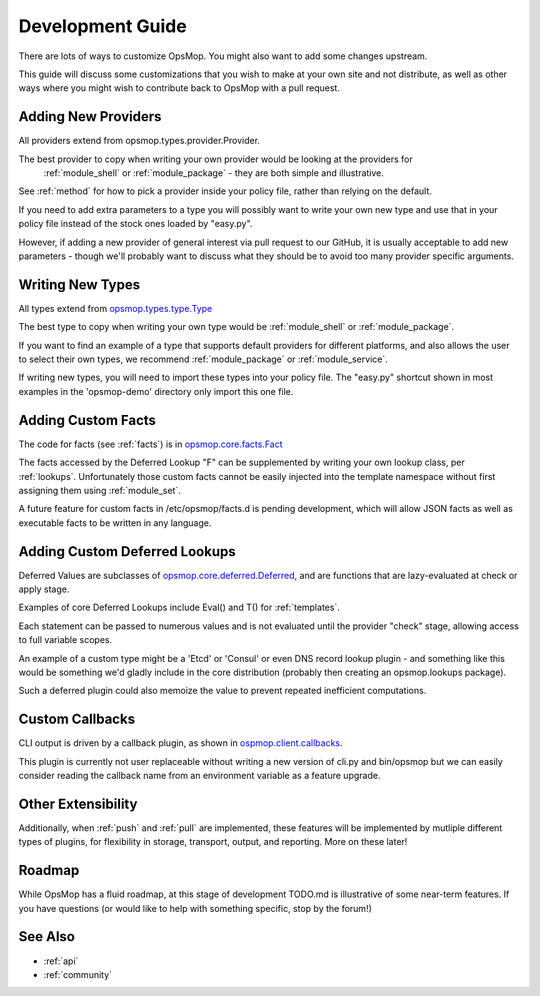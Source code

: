 .. _development:

Development Guide
-----------------

There are lots of ways to customize OpsMop.  You might also want to add some changes upstream.

This guide will discuss some customizations that you wish to make at your own site
and not distribute, as well as other ways where you might wish to contribute back to OpsMop with a pull request.

.. _new_providers:

Adding New Providers
====================

All providers extend from opsmop.types.provider.Provider.

The best provider to copy when writing your own provider would be looking at the providers for
 :ref:`module_shell` or :ref:`module_package` - they are both simple and illustrative.

See :ref:`method` for how to pick a provider inside  your policy file, rather than relying on the default.

If you need to add extra parameters to a type you will possibly want to write your own new type and use that in your policy
file instead of the stock ones loaded by "easy.py".

However, if adding a new provider of general interest via pull request to our GitHub, it is usually acceptable
to add new parameters - though we'll probably want to discuss what they should be to avoid too many provider
specific arguments.

.. _new_types:

Writing New Types
=================

All types extend from `opsmop.types.type.Type <https://github.com/vespene-io/opsmop/blob/master/opsmop/types/type.py>`_

The best type to copy when writing your own type would be :ref:`module_shell` or :ref:`module_package`.

If you want to find an example of a type that supports default providers for different platforms, and also allows the user to select
their own types, we recommend :ref:`module_package` or :ref:`module_service`.

If writing new types, you will need to import these types into your policy file. The "easy.py" shortcut shown in most examples in the 'opsmop-demo' directory
only import this one file.

.. _custom_facts:

Adding Custom Facts
===================

The code for facts (see :ref:`facts`) is in `opsmop.core.facts.Fact <https://github.com/vespene-io/opsmop/blob/master/opsmop/core/facts.py>`_

The facts accessed by the Deferred Lookup "F" can be supplemented by writing your own lookup class, per :ref:`lookups`. Unfortunately
those custom facts cannot be easily injected into the template namespace without first assigning them using :ref:`module_set`.

A future feature for custom facts in /etc/opsmop/facts.d is pending development, which will allow JSON facts as well as executable
facts to be written in any language.

.. _lookups:

Adding Custom Deferred Lookups
==============================

Deferred Values are subclasses of `opsmop.core.deferred.Deferred <https://github.com/vespene-io/opsmop/blob/master/opsmop/core/deferred.py>`_, and are functions that are lazy-evaluated at check or apply stage.

Examples of core Deferred Lookups include Eval() and T() for :ref:`templates`.

Each statement can be passed to numerous values and is not evaluated until the provider "check" stage, allowing access to full
variable scopes.

An example of a custom type might be a 'Etcd' or 'Consul' or even DNS record lookup plugin - and something like this would be something we'd gladly include in
the core distribution (probably then creating an opsmop.lookups package).

Such a deferred plugin could also memoize the value to prevent repeated inefficient computations.

.. _callbacks:

Custom Callbacks
================

CLI output is driven by a callback plugin, as shown in `ospmop.client.callbacks <https://github.com/vespene-io/opsmop/blob/master/opsmop/client/callbacks.py>`_.

This plugin is currently not user replaceable without writing a new version of cli.py and bin/opsmop but we can easily
consider reading the callback name from an environment variable as a feature upgrade.

Other Extensibility
===================

Additionally, when :ref:`push` and :ref:`pull` are implemented, these features will be implemented by mutliple different
types of plugins, for flexibility in storage, transport, output, and reporting.  More on these later!

.. _roadmap:

Roadmap
=======

While OpsMop has a fluid roadmap, at this stage of development TODO.md is illustrative of some near-term features.
If you have questions (or would like to help with something specific, stop by the forum!)

See Also
========
* :ref:`api`
* :ref:`community`


